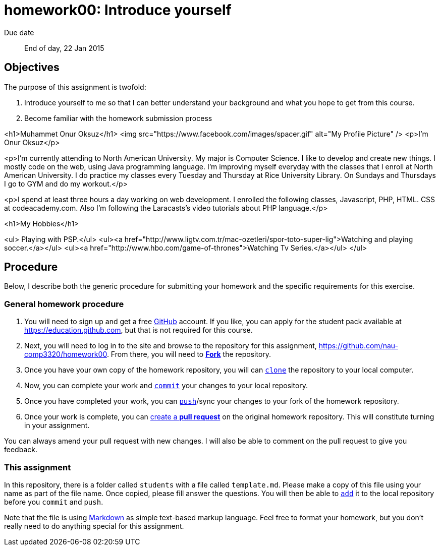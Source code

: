homework00: Introduce yourself
==============================

Due date:: End of day, 22 Jan 2015

Objectives
----------

The purpose of this assignment is twofold:

1. Introduce yourself to me so that I can better understand your background and what you hope to get from this course.
2. Become familiar with the homework submission process

<h1>Muhammet Onur Oksuz</h1>
<img src="https://www.facebook.com/images/spacer.gif" alt="My Profile Picture" />
<p>I'm Onur Oksuz</p>

<p>I'm currently attending to North American University. My major is Computer Science. I like to develop and create new things. I mostly code on the web, using Java programming language. I'm improving myself everyday with the classes that I enroll at North American University. I do practice my classes every Tuesday and Thursday at Rice University Library. On Sundays and Thursdays I go to GYM and do my workout.</p>

<p>I spend at least three hours a day working on web development. I enrolled the following classes, Javascript, PHP, HTML. CSS at codeacademy.com. Also I'm following the Laracasts's video tutorials about PHP language.</p>

<h1>My Hobbies</h1>


<ul>
Playing with PSP.</ul>
<ul><a href="http://www.ligtv.com.tr/mac-ozetleri/spor-toto-super-lig">Watching and playing soccer.</a></ul>
<ul><a href="http://www.hbo.com/game-of-thrones">Watching Tv Series.</a></ul>
</ul>

Procedure
---------

Below, I describe both the generic procedure for submitting your homework and the specific requirements for this exercise.

=== General homework procedure

1. You will need to sign up and get a free https://www.github.com[GitHub] account.  If you like, you can apply for the student pack available at https://education.github.com[], but that is not required for this course.
2. Next, you will need to log in to the site and browse to the repository for this assignment, https://github.com/nau-comp3320/homework00[].  From there, you will need to https://guides.github.com/activities/forking/[**Fork**] the repository.
3. Once you have your own copy of the homework repository, you will can http://gitref.org/creating/#clone[+clone+] the repository to your local computer.
4. Now, you can complete your work and http://gitref.org/basic/#commit[+commit+] your changes to your local repository.
5. Once you have completed your work, you can http://gitref.org/remotes/#push[+push+]/sync your changes to your fork of the homework repository.
6. Once your work is complete, you can https://help.github.com/articles/creating-a-pull-request[create a **pull request**] on the original homework repository.  This will constitute turning in your assignment.

You can always amend your pull request with new changes.  I will also be able to comment on the pull request to give you feedback.


=== This assignment

In this repository, there is a folder called +students+ with a file called +template.md+.  Please make a copy of this file using your name as part of the file name.  Once copied, please fill answer the questions.  You will then be able to http://gitref.org/basic/#add[+add+] it to the local repository before you +commit+ and +push+.

Note that the file is using https://help.github.com/articles/markdown-basics/[Markdown] as simple text-based markup language.  Feel free to format your homework, but you don't really need to do anything special for this assignment.
